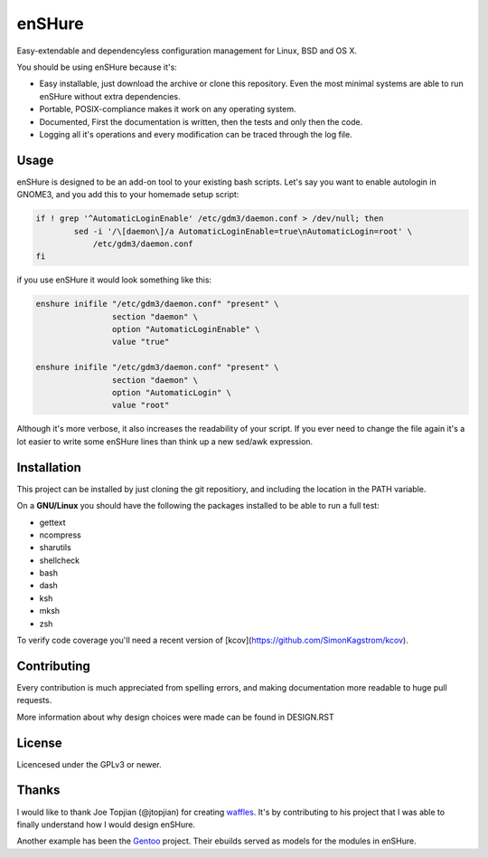 enSHure
=======

Easy-extendable and dependencyless configuration management for Linux, BSD and OS X.

You should be using enSHure because it's:

- Easy installable, just download the archive or clone this repository. Even the
  most minimal systems are able to run enSHure without extra dependencies.
- Portable, POSIX-compliance makes it work on any operating system.
- Documented, First the documentation is written, then the tests and only then
  the code.
- Logging all it's operations and every modification can be traced through the
  log file.

Usage
-----

enSHure is designed to be an add-on tool to your existing bash scripts. Let's
say you want to enable autologin in GNOME3, and you add this to your homemade
setup script:

.. code:: bash

  if ! grep '^AutomaticLoginEnable' /etc/gdm3/daemon.conf > /dev/null; then
	  sed -i '/\[daemon\]/a AutomaticLoginEnable=true\nAutomaticLogin=root' \
	      /etc/gdm3/daemon.conf
  fi

if you use enSHure it would look something like this:

.. code:: bash

  enshure inifile "/etc/gdm3/daemon.conf" "present" \
                  section "daemon" \
                  option "AutomaticLoginEnable" \
                  value "true"

  enshure inifile "/etc/gdm3/daemon.conf" "present" \
                  section "daemon" \
                  option "AutomaticLogin" \
                  value "root"

Although it's more verbose, it also increases the readability of your script.
If you ever need to change the file again it's a lot easier to write some
enSHure lines than think up a new sed/awk expression.

Installation
------------

This project can be installed by just cloning the git repositiory, and including
the location in the PATH variable.

On a **GNU/Linux** you should have the following the packages installed to be able
to run a full test:

- gettext
- ncompress
- sharutils
- shellcheck
- bash
- dash
- ksh
- mksh
- zsh

To verify code coverage you'll need a recent version of [kcov](https://github.com/SimonKagstrom/kcov).


Contributing
------------

Every contribution is much appreciated from spelling errors, and making
documentation more readable to huge pull requests.

More information about why design choices were made can be found in DESIGN.RST


License
-------

Licencesed under the GPLv3 or newer.

Thanks
------

I would like to thank Joe Topjian (@jtopjian) for creating waffles_. It's by
contributing to his project that I was able to finally understand how I would
design enSHure.

Another example has been the Gentoo_ project. Their ebuilds served as models for
the modules in enSHure.

.. _waffles: https://github.com/wffls/waffles
.. _gentoo: https://www.gentoo.org/
